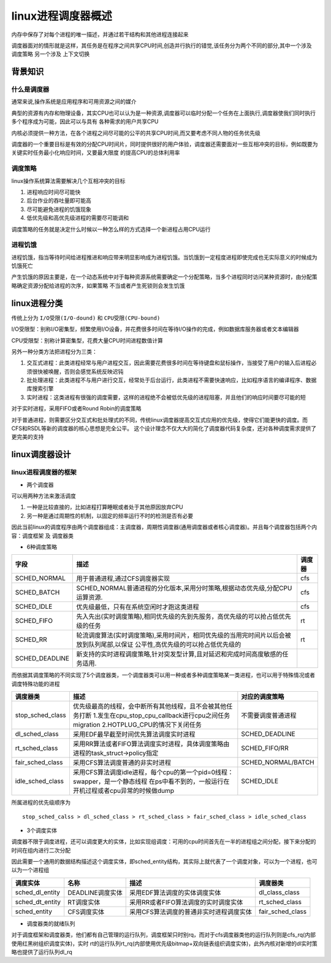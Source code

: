 linux进程调度器概述
====================

内存中保存了对每个进程的唯一描述，并通过若干结构和其他进程连接起来

调度器面对的情形就是这样，其任务是在程序之间共享CPU时间,创造并行执行的错觉,该任务分为两个不同的部分,其中一个涉及 ``调度策略`` 另一个涉及 ``上下文切换``

背景知识
---------


什么是调度器
^^^^^^^^^^^^

通常来说,操作系统是应用程序和可用资源之间的媒介

典型的资源有内存和物理设备，其实CPU也可以认为是一种资源,调度器可以临时分配一个任务在上面执行,调度器使我们同时执行多个程序成为可能，因此可以与具有
各种需求的用户共享CPU

内核必须提供一种方法，在各个进程之间尽可能的公平的共享CPU时间,而又要考虑不同人物的任务优先级

调度器的一个重要目标是有效的分配CPU时间片，同时提供很好的用户体验，调度器还需要面对一些互相冲突的目标，例如既要为关键实时任务最小化响应时间，又要最大限度
的提高CPU的总体利用率

调度策略
^^^^^^^^

linux操作系统算法需要解决几个互相冲突的目标

1) 进程响应时间尽可能快

2) 后台作业的吞吐量即可能高

3) 尽可能避免进程的饥饿现象

4) 低优先级和高优先级进程的需要尽可能调和

调度策略的任务就是决定什么时候以一种怎么样的方式选择一个新进程占用CPU运行

进程饥饿
^^^^^^^^^

进程饥饿，指当等待时间给进程推进和响应带来明显影响成为进程饥饿。当饥饿到一定程度进程即使完成也无实际意义的时候成为饥饿死亡

产生饥饿的原因主要是，在一个动态系统中对于每种资源系统需要确定一个分配策略，当多个进程同时访问某种资源时，由分配策略确定资源分配给进程的次序，如果策略
不当或者产生死锁则会发生饥饿

linux进程分类
--------------

传统上分为 ``I/O受限(I/O-dound)`` 和 ``CPU受限(CPU-bound)``

I/O受限型：别称I/O密集型，频繁使用I/O设备，并花费很多时间在等待I/O操作的完成，例如数据库服务器或者文本编辑器

CPU受限型：别称计算密集型，花费大量CPU时间进程数值计算

另外一种分类方法把进程分为三类：

1) 交互式进程：此类进程经常与用户进程交互，因此需要花费很多时间在等待键盘和鼠标操作，当接受了用户的输入后进程必须很快被唤醒，否则会感觉系统反映迟钝

2) 批处理进程：此类进程不与用户进行交互，经常处于后台运行，此类进程不需要快速响应，比如程序语言的编译程序、数据库搜索引擎

3) 实时进程：这类进程有很强的调度需要，这样的进程绝不会被低优先级的进程阻塞，并且他们的响应时间要尽可能的短

对于实时进程，采用FIFO或者Round Robin的调度策略

对于普通进程，则需要区分交互式和批处理式的不同，传统linux调度器提高交互式应用的优先级，使得它们能更快的调度。而CFS和RSDL等新的调度器的核心思想是完全公平。
这个设计理念不仅大大的简化了调度器代码复杂度，还对各种调度需求提供了更完美的支持

linux调度器设计
----------------

linux进程调度器的框架
^^^^^^^^^^^^^^^^^^^^^^

- 两个调度器

可以用两种方法来激活调度

1) 一种是比较直接的，比如进程打算睡眠或者处于其他原因放弃CPU

2) 另一种是通过周期性的机制，以固定的频率运行不时的检测是否有必要

因此当前linux的调度程序由两个调度器组成：主调度器，周期性调度器(通用调度器或者核心调度器)。并且每个调度器包括两个内容：``调度框架`` 及 ``调度器类``

- 6种调度策略

+------------------+----------------------------------------------------------------------------------------------+---------+
| 字段             |                          描述                                                                | 调度器  |
+==================+==============================================================================================+=========+
| SCHED_NORMAL     | 用于普通进程,通过CFS调度器实现                                                               | cfs     |
|                  |                                                                                              |         |
+------------------+----------------------------------------------------------------------------------------------+---------+
| SCHED_BATCH      | SCHED_NORMAL普通进程的分化版本,采用分时策略,根据动态优先级,分配CPU运算资源.                  | cfs     |
|                  |                                                                                              |         |
+------------------+----------------------------------------------------------------------------------------------+---------+
| SCHED_IDLE       | 优先级最低，只有在系统空闲时才跑这类进程                                                     | cfs     |
|                  |                                                                                              |         |
+------------------+----------------------------------------------------------------------------------------------+---------+
| SCHED_FIFO       | 先入先出(实时调度策略),相同优先级的先到先服务，高优先级的可以抢占低优先级的任务              | rt      |
|                  |                                                                                              |         |
+------------------+----------------------------------------------------------------------------------------------+---------+
| SCHED_RR         | 轮流调度算法(实时调度策略),采用时间片，相同优先级的当用完时间片以后会被放到队列尾部,以保证   | rt      |
|                  | 公平性,高优先级的可以抢占低优先级的                                                          |         |
+------------------+----------------------------------------------------------------------------------------------+---------+
| SCHED_DEADLINE   | 新支持的实时进程调度策略,针对突发型计算,且对延迟和完成时间高度敏感的任务适用.                |         |
|                  |                                                                                              |         |
+------------------+----------------------------------------------------------------------------------------------+---------+

而依据其调度策略的不同实现了5个调度器类，一个调度器类可以用一种或者多种调度策略某一类进程，也可以用于特殊情况或者调度特殊功能的进程

+------------------------+----------------------------------------------------------------------------------------+---------------------+
|   调度器类             |                     描述                                                               |  对应的调度策略     |
+========================+========================================================================================+=====================+
| stop_sched_class       | 优先级最高的线程，会中断所有其他线程，且不会被其他任务打断                             |                     |
|                        | 1.发生在cpu_stop_cpu_callback进行cpu之间任务migration                                  | 不需要调度普通进程  |
|                        | 2.HOTPLUG_CPU的情况下关闭任务                                                          |                     |
+------------------------+----------------------------------------------------------------------------------------+---------------------+
| dl_sched_class         | 采用EDF最早截至时间优先算法调度实时进程                                                | SCHED_DEADLINE      |
+------------------------+----------------------------------------------------------------------------------------+---------------------+
| rt_sched_class         | 采用RR算法或者FIFO算法调度实时进程，具体调度策略由进程的task_struct->policy指定        | SCHED_FIFO/RR       |
+------------------------+----------------------------------------------------------------------------------------+---------------------+
| fair_sched_class       | 采用CFS算法调度普通的非实时进程                                                        | SCHED_NORMAL/BATCH  |
+------------------------+----------------------------------------------------------------------------------------+---------------------+
| idle_sched_class       | 采用CFS算法调度idle进程，每个cpu的第一个pid=0线程：swapper，是一个静态线程             | SCHED_IDLE          |
|                        | 在ps中看不到的，一般运行在开机过程或者cpu异常的时候做dump                              |                     | 
+------------------------+----------------------------------------------------------------------------------------+---------------------+

所属进程的优先级顺序为

::
    
    stop_sched_calss > dl_sched_class > rt_sched_class > fair_sched_class > idle_sched_class

- 3个调度实体

调度器不限于调度进程，还可以调度更大的实体，比如实现组调度：可用的cpu时间首先在一半的进程组之间分配，接下来分配的时间在组内进行二次分配

因此需要一个通用的数据结构描述这个调度实体，即sched_entity结构，其实际上就代表了一个调度对象，可以为一个进程，也可以为一个进程组

+-----------------+--------------------+-----------------------------------------------------------------------+---------------------+
|  调度实体       |     名称           |                      描述                                             |    调度器类         |
+=================+====================+=======================================================================+=====================+
| sched_dl_entity | DEADLINE调度实体   | 采用EDF算法调度的实体调度实体                                         |  dl_class_class     |
+-----------------+--------------------+-----------------------------------------------------------------------+---------------------+
| sched_dt_entity | RT调度实体         | 采用RR或者FIFO算法调度的实时调度实体                                  |  rt_sched_class     |
+-----------------+--------------------+-----------------------------------------------------------------------+---------------------+
| sched_entity    | CFS调度实体        | 采用CFS算法调度的普通非实时进程调度实体                               |  fair_sched_class   |
+-----------------+--------------------+-----------------------------------------------------------------------+---------------------+

- 调度器类的就绪队列

对于调度框架和调度器类，他们都有自己管理的运行队列，调度框架只时别rq，而对于cfs调度器类他的运行队列则是cfs_rq(内部使用红黑树组织调度实体)，实时
rt的运行队列rt_rq(内部使用优先级bitmap+双向链表组织调度实体)，此外内核对新增的dl实时策略也提供了运行队列dl_rq
